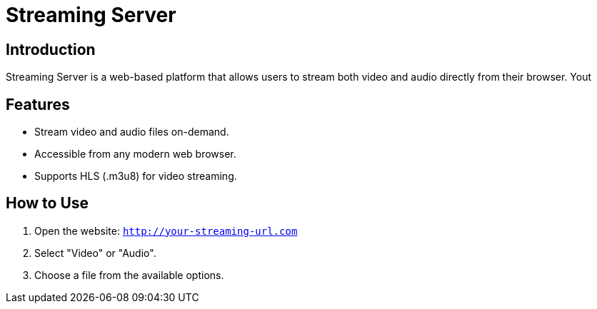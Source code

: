 = Streaming Server

== Introduction
Streaming Server is a web-based platform that allows users to stream both video and audio directly from their browser. Yout

== Features
- Stream video and audio files on-demand.
- Accessible from any modern web browser.
- Supports HLS (.m3u8) for video streaming.

== How to Use
1. Open the website: `http://your-streaming-url.com`
2. Select "Video" or "Audio".
3. Choose a file from the available options.
